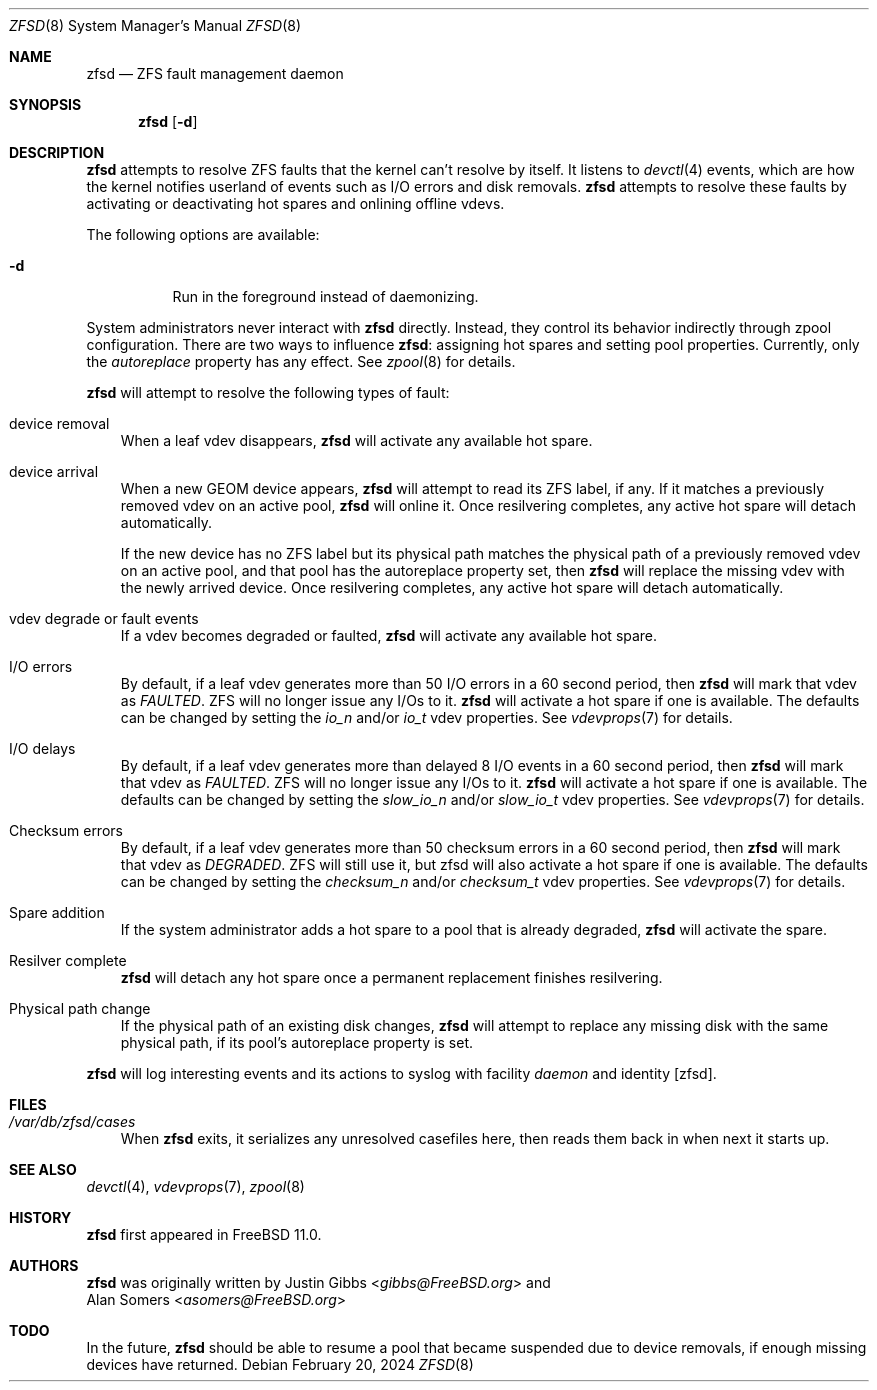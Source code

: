 .\"-
.\" Copyright (c) 2016 Allan Jude
.\" All rights reserved.
.\"
.\" Redistribution and use in source and binary forms, with or without
.\" modification, are permitted provided that the following conditions
.\" are met:
.\" 1. Redistributions of source code must retain the above copyright
.\"    notice, this list of conditions and the following disclaimer.
.\" 2. Redistributions in binary form must reproduce the above copyright
.\"    notice, this list of conditions and the following disclaimer in the
.\"    documentation and/or other materials provided with the distribution.
.\"
.\" THIS SOFTWARE IS PROVIDED BY THE AUTHOR AND CONTRIBUTORS ``AS IS'' AND
.\" ANY EXPRESS OR IMPLIED WARRANTIES, INCLUDING, BUT NOT LIMITED TO, THE
.\" IMPLIED WARRANTIES OF MERCHANTABILITY AND FITNESS FOR A PARTICULAR PURPOSE
.\" ARE DISCLAIMED.  IN NO EVENT SHALL THE AUTHOR OR CONTRIBUTORS BE LIABLE
.\" FOR ANY DIRECT, INDIRECT, INCIDENTAL, SPECIAL, EXEMPLARY, OR CONSEQUENTIAL
.\" DAMAGES (INCLUDING, BUT NOT LIMITED TO, PROCUREMENT OF SUBSTITUTE GOODS
.\" OR SERVICES; LOSS OF USE, DATA, OR PROFITS; OR BUSINESS INTERRUPTION)
.\" HOWEVER CAUSED AND ON ANY THEORY OF LIABILITY, WHETHER IN CONTRACT, STRICT
.\" LIABILITY, OR TORT (INCLUDING NEGLIGENCE OR OTHERWISE) ARISING IN ANY WAY
.\" OUT OF THE USE OF THIS SOFTWARE, EVEN IF ADVISED OF THE POSSIBILITY OF
.\" SUCH DAMAGE.
.\"
.Dd February 20, 2024
.Dt ZFSD 8
.Os
.Sh NAME
.Nm zfsd
.Nd ZFS fault management daemon
.Sh SYNOPSIS
.Nm
.Op Fl d
.Sh DESCRIPTION
.Nm
attempts to resolve ZFS faults that the kernel can't resolve by itself.
It listens to
.Xr devctl 4
events, which are how the kernel notifies userland of events such as I/O
errors and disk removals.
.Nm
attempts to resolve these faults by activating or deactivating hot spares
and onlining offline vdevs.
.Pp
The following options are available:
.Bl -tag -width indent
.It Fl d
Run in the foreground instead of daemonizing.
.El
.Pp
System administrators never interact with
.Nm
directly.
Instead, they control its behavior indirectly through zpool configuration.
There are two ways to influence
.Nm :
assigning hot spares and setting pool properties.
Currently, only the
.Em autoreplace
property has any effect.
See
.Xr zpool 8
for details.
.Pp
.Nm
will attempt to resolve the following types of fault:
.Bl -tag -width a
.It device removal
When a leaf vdev disappears,
.Nm
will activate any available hot spare.
.It device arrival
When a new GEOM device appears,
.Nm
will attempt to read its ZFS label, if any.
If it matches a previously removed vdev on an active pool,
.Nm
will online it.
Once resilvering completes, any active hot spare will detach automatically.
.Pp
If the new device has no ZFS label but its physical path matches the
physical path of a previously removed vdev on an active pool, and that
pool has the autoreplace property set, then
.Nm
will replace the missing vdev with the newly arrived device.
Once resilvering completes, any active hot spare will detach automatically.
.It vdev degrade or fault events
If a vdev becomes degraded or faulted,
.Nm
will activate any available hot spare.
.It I/O errors
By default, if a leaf vdev generates more than 50 I/O errors in a 60 second
period, then
.Nm
will mark that vdev as
.Em FAULTED .
ZFS will no longer issue any I/Os to it.
.Nm
will activate a hot spare if one is available. The defaults can be changed by
setting the
.Em io_n
and/or
.Em io_t
vdev properties. See
.Xr vdevprops 7
for details.
.It I/O delays
By default, if a leaf vdev generates more than delayed 8 I/O events in a 60
second period, then
.Nm
will mark that vdev as
.Em FAULTED .
ZFS will no longer issue any I/Os to it.
.Nm
will activate a hot spare if one is available. The defaults can be changed by
setting the
.Em slow_io_n
and/or
.Em slow_io_t
vdev properties. See
.Xr vdevprops 7
for details.
.It Checksum errors
By default, if a leaf vdev generates more than 50 checksum errors in a 60
second period, then
.Nm
will mark that vdev as
.Em DEGRADED .
ZFS will still use it, but zfsd will also activate a hot spare if one is
available. The defaults can be changed by setting the
.Em checksum_n
and/or
.Em checksum_t
vdev properties. See
.Xr vdevprops 7
for details.
.It Spare addition
If the system administrator adds a hot spare to a pool that is already degraded,
.Nm
will activate the spare.
.It Resilver complete
.Nm
will detach any hot spare once a permanent replacement finishes resilvering.
.It Physical path change
If the physical path of an existing disk changes,
.Nm
will attempt to replace any missing disk with the same physical path,
if its pool's autoreplace property is set.
.El
.Pp
.Nm
will log interesting events and its actions to syslog with facility
.Em daemon
and identity
.Op zfsd .
.Sh FILES
.Bl -tag -width a -compact
.It Pa /var/db/zfsd/cases
When
.Nm
exits, it serializes any unresolved casefiles here,
then reads them back in when next it starts up.
.El
.Sh SEE ALSO
.Xr devctl 4 ,
.Xr vdevprops 7 ,
.Xr zpool 8
.Sh HISTORY
.Nm
first appeared in
.Fx 11.0 .
.Sh AUTHORS
.Nm
was originally written by
.An Justin Gibbs Aq Mt gibbs@FreeBSD.org
and
.An Alan Somers Aq Mt asomers@FreeBSD.org
.Sh TODO
In the future,
.Nm
should be able to resume a pool that became suspended due to device
removals, if enough missing devices have returned.
